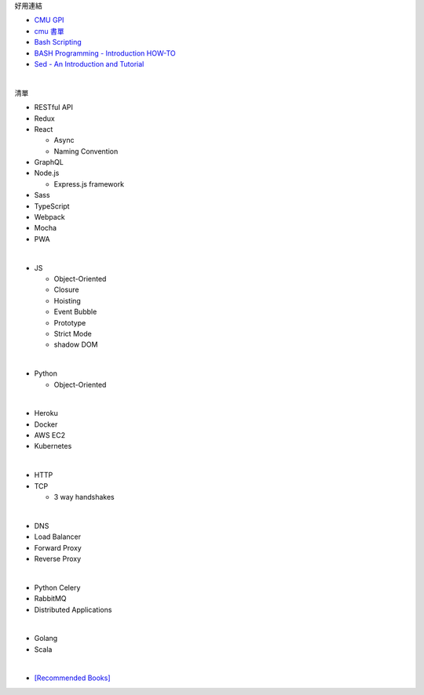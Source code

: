 好用連結

- `CMU GPI <https://www.cs.cmu.edu/~15131/f15/topics/bash/>`_
- `cmu 書單 <http://csapp.cs.cmu.edu/3e/students.html>`_
- `Bash Scripting <https://www.cs.cmu.edu/~15131/f15/topics/bash/bash-scripting/>`_
- `BASH Programming - Introduction HOW-TO <http://tldp.org/HOWTO/Bash-Prog-Intro-HOWTO.html>`_
- `Sed - An Introduction and Tutorial <https://www.grymoire.com/Unix/Sed.html>`_


|

清單

- RESTful API
- Redux
- React
  
  - Async 
  - Naming Convention

- GraphQL
- Node.js  

  - Express.js framework

- Sass
- TypeScript
- Webpack
- Mocha
- PWA

|

- JS

  - Object-Oriented
  - Closure
  - Hoisting
  - Event Bubble
  - Prototype
  - Strict Mode
  - shadow DOM

|

- Python

  - Object-Oriented

|

- Heroku
- Docker
- AWS EC2
- Kubernetes

|

- HTTP
- TCP

  - 3 way handshakes

|

- DNS
- Load Balancer
- Forward Proxy
- Reverse Proxy

|

- Python Celery
- RabbitMQ
- Distributed Applications

|

- Golang
- Scala


|


- `[Recommended Books] <https://stackoverflow.com/questions/1711/what-is-the-single-most-influential-book-every-programmer-should-read>`_




